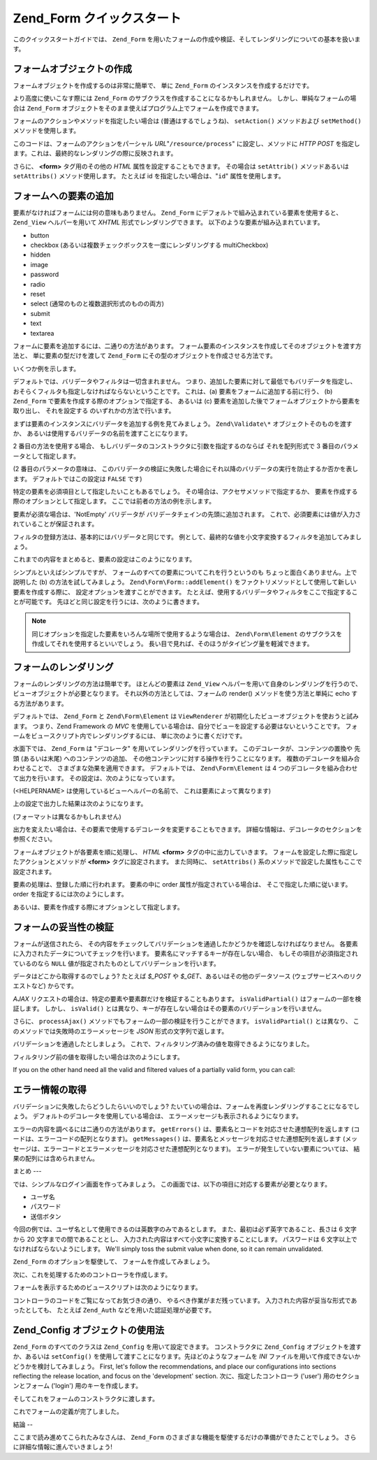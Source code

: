.. EN-Revision: none
.. _zend.form.quickstart:

Zend_Form クイックスタート
==================

このクイックスタートガイドでは、 ``Zend_Form``
を用いたフォームの作成や検証、そしてレンダリングについての基本を扱います。

.. _zend.form.quickstart.create:

フォームオブジェクトの作成
-------------

フォームオブジェクトを作成するのは非常に簡単で、 単に ``Zend_Form``
のインスタンスを作成するだけです。

.. code-block:: php
   :linenos:

   $form = new Zend_Form;

より高度に使いこなす際には ``Zend_Form``
のサブクラスを作成することになるかもしれません。
しかし、単純なフォームの場合は ``Zend_Form``
オブジェクトをそのまま使えばプログラム上でフォームを作成できます。

フォームのアクションやメソッドを指定したい場合は (普通はするでしょうね)、
``setAction()`` メソッドおよび ``setMethod()`` メソッドを使用します。

.. code-block:: php
   :linenos:

   $form->setAction('/resource/process')
        ->setMethod('post');

このコードは、フォームのアクションをパーシャル *URL*"``/resource/process``"
に設定し、メソッドに *HTTP* *POST*
を指定します。これは、最終的なレンダリングの際に反映されます。

さらに、 **<form>** タグ用のその他の *HTML* 属性を設定することもできます。
その場合は ``setAttrib()`` メソッドあるいは ``setAttribs()`` メソッド使用します。
たとえば id を指定したい場合は、"``id``" 属性を使用します。

.. code-block:: php
   :linenos:

   $form->setAttrib('id', 'login');

.. _zend.form.quickstart.elements:

フォームへの要素の追加
-----------

要素がなければフォームには何の意味もありません。 ``Zend_Form``
にデフォルトで組み込まれている要素を使用すると、 ``Zend_View`` ヘルパーを用いて
*XHTML* 形式でレンダリングできます。 以下のような要素が組み込まれています。

- button

- checkbox (あるいは複数チェックボックスを一度にレンダリングする multiCheckbox)

- hidden

- image

- password

- radio

- reset

- select (通常のものと複数選択形式のものの両方)

- submit

- text

- textarea

フォームに要素を追加するには、二通りの方法があります。
フォーム要素のインスタンスを作成してそのオブジェクトを渡す方法と、
単に要素の型だけを渡して ``Zend_Form``
にその型のオブジェクトを作成させる方法です。

いくつか例を示します。

.. code-block:: php
   :linenos:

   // 要素のインスタンスを作成してフォームオブジェクトに渡します
   $form->addElement(new Zend\Form_Element\Text('username'));

   // フォーム要素の型をフォームオブジェクトに渡します
   $form->addElement('text', 'username');

デフォルトでは、バリデータやフィルタは一切含まれません。
つまり、追加した要素に対して最低でもバリデータを指定し、
おそらくフィルタも指定しなければならないということです。 これは、(a)
要素をフォームに追加する前に行う、 (b) ``Zend_Form``
で要素を作成する際のオプションで指定する、 あるいは (c)
要素を追加した後でフォームオブジェクトから要素を取り出し、 それを設定する
のいずれかの方法で行います。

まずは要素のインスタンスにバリデータを追加する例を見てみましょう。
``Zend\Validate\*`` オブジェクトそのものを渡すか、
あるいは使用するバリデータの名前を渡すことになります。

.. code-block:: php
   :linenos:

   $username = new Zend\Form_Element\Text('username');

   // Zend\Validate\* オブジェクトを渡します
   $username->addValidator(new Zend\Validate\Alnum());

   // バリデータ名を渡します
   $username->addValidator('alnum');

2 番目の方法を使用する場合、
もしバリデータのコンストラクタに引数を指定するのならば それを配列形式で 3
番目のパラメータとして指定します。

.. code-block:: php
   :linenos:

   // 正規表現パターンを渡します
   $username->addValidator('regex', false, array('/^[a-z]/i'));

(2 番目のパラメータの意味は、
このバリデータの検証に失敗した場合にそれ以降のバリデータの実行を防止するか否かを表します。
デフォルトではこの設定は ``FALSE`` です)

特定の要素を必須項目として指定したいこともあるでしょう。
その場合は、アクセサメソッドで指定するか、
要素を作成する際のオプションとして指定します。
ここでは前者の方法の例を示します。

.. code-block:: php
   :linenos:

   // この要素は必須です
   $username->setRequired(true);

要素が必須な場合は、'NotEmpty' バリデータが
バリデータチェインの先頭に追加されます。
これで、必須要素には値が入力されていることが保証されます。

フィルタの登録方法は、基本的にはバリデータと同じです。
例として、最終的な値を小文字変換するフィルタを追加してみましょう。

.. code-block:: php
   :linenos:

   $username->addFilter('StringtoLower');

これまでの内容をまとめると、要素の設定はこのようになります。

.. code-block:: php
   :linenos:

   $username->addValidator('alnum')
            ->addValidator('regex', false, array('/^[a-z]/'))
            ->setRequired(true)
            ->addFilter('StringToLower');

   // あるいは、もうすこしコンパクトに書くなら
   $username->addValidators(array('alnum',
           array('regex', false, '/^[a-z]/i')
       ))
       ->setRequired(true)
       ->addFilters(array('StringToLower'));

シンプルといえばシンプルですが、
フォームのすべての要素についてこれを行うというのも
ちょっと面白くありません。上で説明した (b) の方法を試してみましょう。
``Zend\Form\Form::addElement()``
をファクトリメソッドとして使用して新しい要素を作成する際に、
設定オプションを渡すことができます。
たとえば、使用するバリデータやフィルタをここで指定することが可能です。
先ほどと同じ設定を行うには、次のように書きます。

.. code-block:: php
   :linenos:

   $form->addElement('text', 'username', array(
       'validators' => array(
           'alnum',
           array('regex', false, '/^[a-z]/i')
       ),
       'required' => true,
       'filters'  => array('StringToLower'),
   ));

.. note::

   同じオプションを指定した要素をいろんな場所で使用するような場合は、
   ``Zend\Form\Element`` のサブクラスを作成してそれを使用するといいでしょう。
   長い目で見れば、そのほうがタイピング量を軽減できます。

.. _zend.form.quickstart.render:

フォームのレンダリング
-----------

フォームのレンダリングの方法は簡単です。 ほとんどの要素は ``Zend_View``
ヘルパーを用いて自身のレンダリングを行うので、
ビューオブジェクトが必要となります。 それ以外の方法としては、フォームの render()
メソッドを使う方法と単純に echo する方法があります。

.. code-block:: php
   :linenos:

   // 明示的に render() をコールし、オプションでビューオブジェクトを渡します
   echo $form->render($view);

   // 事前に setView() でビューオブジェクトが設定されているものとします
   echo $form;

デフォルトでは、 ``Zend_Form`` と ``Zend\Form\Element`` は ``ViewRenderer``
が初期化したビューオブジェクトを使おうと試みます。 つまり、Zend Framework の *MVC*
を使用している場合は、自分でビューを設定する必要はないということです。
フォームをビュースクリプト内でレンダリングするには、
単に次のように書くだけです。

.. code-block:: php
   :linenos:

   <?php echo $this->form ?>

水面下では、 ``Zend_Form`` は "デコレータ" を用いてレンダリングを行っています。
このデコレータが、コンテンツの置換や 先頭 (あるいは末尾)
へのコンテンツの追加、 その他コンテンツに対する操作を行うことになります。
複数のデコレータを組み合わせることで、 さまざまな効果を適用できます。
デフォルトでは、 ``Zend\Form\Element`` は 4
つのデコレータを組み合わせて出力を行います。
その設定は、次のようになっています。

.. code-block:: php
   :linenos:

   $element->addDecorators(array(
       'ViewHelper',
       'Errors',
       array('HtmlTag', array('tag' => 'dd')),
       array('Label', array('tag' => 'dt')),
   ));

(<HELPERNAME> は使用しているビューヘルパーの名前で、 これは要素によって異なります)

上の設定で出力した結果は次のようになります。

.. code-block:: html
   :linenos:

   <dt><label for="username" class="required">Username</dt>
   <dd>
       <input type="text" name="username" value="123-abc" />
       <ul class="errors">
           <li>'123-abc' has not only alphabetic and digit characters</li>
           <li>'123-abc' does not match against pattern '/^[a-z]/i'</li>
       </ul>
   </dd>

(フォーマットは異なるかもしれません)

出力を変えたい場合は、その要素で使用するデコレータを変更することもできます。
詳細な情報は、デコレータのセクションを参照ください。

フォームオブジェクトが各要素を順に処理し、 *HTML* **<form>**
タグの中に出力していきます。
フォームを設定した際に指定したアクションとメソッドが **<form>**
タグに設定されます。 また同時に、 ``setAttribs()``
系のメソッドで設定した属性もここで設定されます。

要素の処理は、登録した順に行われます。 要素の中に order
属性が指定されている場合は、 そこで指定した順に従います。 order
を指定するには次のようにします。

.. code-block:: php
   :linenos:

   $element->setOrder(10);

あるいは、要素を作成する際にオプションとして指定します。

.. code-block:: php
   :linenos:

   $form->addElement('text', 'username', array('order' => 10));

.. _zend.form.quickstart.validate:

フォームの妥当性の検証
-----------

フォームが送信されたら、
その内容をチェックしてバリデーションを通過したかどうかを確認しなければなりません。
各要素に入力されたデータについてチェックを行います。
要素名にマッチするキーが存在しない場合、
もしその項目が必須指定されているのなら ``NULL``
値が指定されたものとしてバリデーションを行います。

データはどこから取得するのでしょう? たとえば *$_POST* や *$_GET*\
、あるいはその他のデータソース (ウェブサービスへのリクエストなど) からです。

.. code-block:: php
   :linenos:

   if ($form->isValid($_POST)) {
       // 成功!
   } else {
       // 失敗!
   }

*AJAX* リクエストの場合は、特定の要素や要素群だけを検証することもあります。
``isValidPartial()`` はフォームの一部を検証します。 しかし、 ``isValid()``
とは異なり、キーが存在しない場合はその要素のバリデーションを行いません。

.. code-block:: php
   :linenos:

   if ($form->isValidPartial($_POST)) {
       // 存在する要素はすべてバリデーションに通過しました
   } else {
       // いくつかの要素がバリデーションに失敗しました
   }

さらに、 ``processAjax()`` メソッドでもフォームの一部の検証を行うことができます。
``isValidPartial()`` とは異なり、 このメソッドでは失敗時のエラーメッセージを *JSON*
形式の文字列で返します。

バリデーションを通過したとしましょう。
これで、フィルタリング済みの値を取得できるようになりました。

.. code-block:: php
   :linenos:

   $values = $form->getValues();

フィルタリング前の値を取得したい場合は次のようにします。

.. code-block:: php
   :linenos:

   $unfiltered = $form->getUnfilteredValues();

If you on the other hand need all the valid and filtered values of a partially valid form, you can call:

.. code-block:: php
   :linenos:

   $values = $form->getValidValues($_POST);

.. _zend.form.quickstart.errorstatus:

エラー情報の取得
--------

バリデーションに失敗したらどうしたらいいのでしょう?
たいていの場合は、フォームを再度レンダリングすることになるでしょう。
デフォルトのデコレータを使用している場合は、
エラーメッセージも表示されるようになります。

.. code-block:: php
   :linenos:

   if (!$form->isValid($_POST)) {
       echo $form;

       // あるいは、ビューオブジェクトを代入してビューをレンダリングします...
       $this->view->form = $form;
       return $this->render('form');
   }

エラーの内容を調べるには二通りの方法があります。 ``getErrors()``
は、要素名とコードを対応させた連想配列を返します
(コードは、エラーコードの配列となります)。 ``getMessages()``
は、要素名とメッセージを対応させた連想配列を返します
(メッセージは、エラーコードとエラーメッセージを対応させた連想配列となります)。
エラーが発生していない要素については、 結果の配列には含められません。

.. _zend.form.quickstart.puttingtogether:

まとめ
---

では、シンプルなログイン画面を作ってみましょう。
この画面では、以下の項目に対応する要素が必要となります。

- ユーザ名

- パスワード

- 送信ボタン

今回の例では、ユーザ名として使用できるのは英数字のみであるとします。
また、最初は必ず英字であること、長さは 6 文字から 20
文字までの間であることとし、
入力された内容はすべて小文字に変換することにします。 パスワードは 6
文字以上でなければならないようにします。 We'll simply toss the submit value when done, so it
can remain unvalidated.

``Zend_Form`` のオプションを駆使して、 フォームを作成してみましょう。

.. code-block:: php
   :linenos:

   $form = new Zend\Form\Form();
   $form->setAction('/user/login')
        ->setMethod('post');

   // username 要素を作成・設定します
   $username = $form->createElement('text', 'username');
   $username->addValidator('alnum')
            ->addValidator('regex', false, array('/^[a-z]+/'))
            ->addValidator('stringLength', false, array(6, 20))
            ->setRequired(true)
            ->addFilter('StringToLower');

   // password 要素を作成・設定します
   $password = $form->createElement('password', 'password');
   $password->addValidator('StringLength', false, array(6))
            ->setRequired(true);

   // 要素をフォームに追加します
   $form->addElement($username)
        ->addElement($password)
        // addElement() をファクトリとして使用して 'Login' ボタンを作成します
        ->addElement('submit', 'login', array('label' => 'Login'));

次に、これを処理するためのコントローラを作成します。

.. code-block:: php
   :linenos:

   class UserController extends Zend\Controller\Action
   {
       public function getForm()
       {
           // 先ほどのようなフォームを作成します
           return $form;
       }

       public function indexAction()
       {
           // user/form.phtml をレンダリングします
           $this->view->form = $this->getForm();
           $this->render('form');
       }

       public function loginAction()
       {
           if (!$this->getRequest()->isPost()) {
               return $this->_forward('index');
           }
           $form = $this->getForm();
           if (!$form->isValid($_POST)) {
               // バリデーションに失敗したので、フォームを再描画します
               $this->view->form = $form;
               return $this->render('form');
           }

           $values = $form->getValues();
           // ここで認証処理を行います
       }
   }

フォームを表示するためのビュースクリプトは次のようになります。

.. code-block:: php
   :linenos:

   <h2>Please login:</h2>
   <?php echo $this->form ?>

コントローラのコードをご覧になってお気づきの通り、
やるべき作業がまだ残っています。 入力された内容が妥当な形式であったとしても、
たとえば ``Zend_Auth`` などを用いた認証処理が必要です。

.. _zend.form.quickstart.config:

Zend_Config オブジェクトの使用法
----------------------

``Zend_Form`` のすべてのクラスは ``Zend_Config`` を用いて設定できます。
コンストラクタに ``Zend_Config`` オブジェクトを渡すか、あるいは ``setConfig()``
を使用して渡すことになります。先ほどのようなフォームを *INI*
ファイルを用いて作成できないかどうかを検討してみましょう。 First, let's follow the
recommendations, and place our configurations into sections reflecting the release location, and focus on the
'development' section. 次に、指定したコントローラ ('user') 用のセクションとフォーム
('login') 用のキーを作成します。

.. code-block:: ini
   :linenos:

   [development]
   ; フォーム全般のメタ情報
   user.login.action = "/user/login"
   user.login.method = "post"

   ; username 要素
   user.login.elements.username.type = "text"
   user.login.elements.username.options.validators.alnum.validator = "alnum"
   user.login.elements.username.options.validators.regex.validator = "regex"
   user.login.elements.username.options.validators.regex.options.pattern = "/^[a-z]/i"
   user.login.elements.username.options.validators.strlen.validator = "StringLength"
   user.login.elements.username.options.validators.strlen.options.min = "6"
   user.login.elements.username.options.validators.strlen.options.max = "20"
   user.login.elements.username.options.required = true
   user.login.elements.username.options.filters.lower.filter = "StringToLower"

   ; password 要素
   user.login.elements.password.type = "password"
   user.login.elements.password.options.validators.strlen.validator = "StringLength"
   user.login.elements.password.options.validators.strlen.options.min = "6"
   user.login.elements.password.options.required = true

   ; submit 要素
   user.login.elements.submit.type = "submit"

そしてこれをフォームのコンストラクタに渡します。

.. code-block:: php
   :linenos:

   $config = new Zend\Config\Ini($configFile, 'development');
   $form   = new Zend\Form\Form($config->user->login);

これでフォームの定義が完了しました。

.. _zend.form.quickstart.conclusion:

結論
--

ここまで読み進めてこられたみなさんは、 ``Zend_Form``
のさまざまな機能を駆使するだけの準備ができたことでしょう。
さらに詳細な情報に進んでいきましょう!


